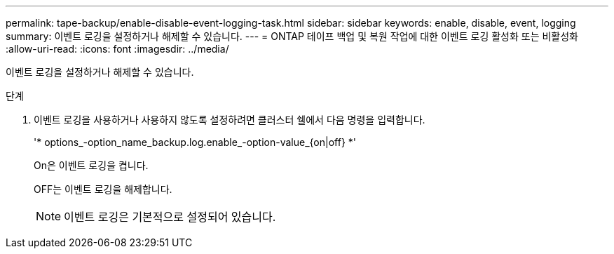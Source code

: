 ---
permalink: tape-backup/enable-disable-event-logging-task.html 
sidebar: sidebar 
keywords: enable, disable, event, logging 
summary: 이벤트 로깅을 설정하거나 해제할 수 있습니다. 
---
= ONTAP 테이프 백업 및 복원 작업에 대한 이벤트 로깅 활성화 또는 비활성화
:allow-uri-read: 
:icons: font
:imagesdir: ../media/


[role="lead"]
이벤트 로깅을 설정하거나 해제할 수 있습니다.

.단계
. 이벤트 로깅을 사용하거나 사용하지 않도록 설정하려면 클러스터 쉘에서 다음 명령을 입력합니다.
+
'* options_-option_name_backup.log.enable_-option-value_{on|off} *'

+
On은 이벤트 로깅을 켭니다.

+
OFF는 이벤트 로깅을 해제합니다.

+
[NOTE]
====
이벤트 로깅은 기본적으로 설정되어 있습니다.

====

